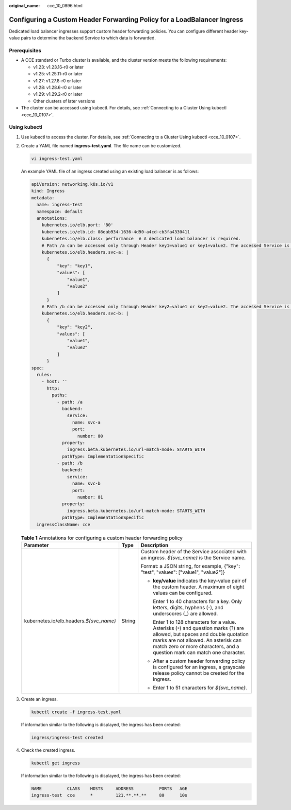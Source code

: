 :original_name: cce_10_0896.html

.. _cce_10_0896:

Configuring a Custom Header Forwarding Policy for a LoadBalancer Ingress
========================================================================

Dedicated load balancer ingresses support custom header forwarding policies. You can configure different header key-value pairs to determine the backend Service to which data is forwarded.

Prerequisites
-------------

-  A CCE standard or Turbo cluster is available, and the cluster version meets the following requirements:

   -  v1.23: v1.23.16-r0 or later
   -  v1.25: v1.25.11-r0 or later
   -  v1.27: v1.27.8-r0 or later
   -  v1.28: v1.28.6-r0 or later
   -  v1.29: v1.29.2-r0 or later
   -  Other clusters of later versions

-  The cluster can be accessed using kubectl. For details, see :ref:`Connecting to a Cluster Using kubectl <cce_10_0107>`.

Using kubectl
-------------

#. Use kubectl to access the cluster. For details, see :ref:`Connecting to a Cluster Using kubectl <cce_10_0107>`.

#. Create a YAML file named **ingress-test.yaml**. The file name can be customized.

   .. code-block::

      vi ingress-test.yaml

   An example YAML file of an ingress created using an existing load balancer is as follows:

   .. code-block::

      apiVersion: networking.k8s.io/v1
      kind: Ingress
      metadata:
        name: ingress-test
        namespace: default
        annotations:
          kubernetes.io/elb.port: '80'
          kubernetes.io/elb.id: 08eab934-1636-4d90-a4cd-cb3fa4330411
          kubernetes.io/elb.class: performance  # A dedicated load balancer is required.
          # Path /a can be accessed only through Header key1=value1 or key1=value2. The accessed Service is svc-a:80.
          kubernetes.io/elb.headers.svc-a: |
            {
                "key": "key1",
                "values": [
                    "value1",
                    "value2"
                ]
            }
          # Path /b can be accessed only through Header key2=value1 or key2=value2. The accessed Service is svc-b:81.
          kubernetes.io/elb.headers.svc-b: |
            {
                "key": "key2",
                "values": [
                    "value1",
                    "value2"
                ]
            }
      spec:
        rules:
          - host: ''
            http:
              paths:
                - path: /a
                  backend:
                    service:
                      name: svc-a
                      port:
                        number: 80
                  property:
                    ingress.beta.kubernetes.io/url-match-mode: STARTS_WITH
                  pathType: ImplementationSpecific
                - path: /b
                  backend:
                    service:
                      name: svc-b
                      port:
                        number: 81
                  property:
                    ingress.beta.kubernetes.io/url-match-mode: STARTS_WITH
                  pathType: ImplementationSpecific
        ingressClassName: cce

   .. table:: **Table 1** Annotations for configuring a custom header forwarding policy

      +-------------------------------------------+-----------------------+----------------------------------------------------------------------------------------------------------------------------------------------------------------------------------------------------------------------------------------------------+
      | Parameter                                 | Type                  | Description                                                                                                                                                                                                                                        |
      +===========================================+=======================+====================================================================================================================================================================================================================================================+
      | kubernetes.io/elb.headers.\ *${svc_name}* | String                | Custom header of the Service associated with an ingress. *${svc_name}* is the Service name.                                                                                                                                                        |
      |                                           |                       |                                                                                                                                                                                                                                                    |
      |                                           |                       | Format: a JSON string, for example, {"key": "test", "values": ["value1", "value2"]}                                                                                                                                                                |
      |                                           |                       |                                                                                                                                                                                                                                                    |
      |                                           |                       | -  **key/value** indicates the key-value pair of the custom header. A maximum of eight values can be configured.                                                                                                                                   |
      |                                           |                       |                                                                                                                                                                                                                                                    |
      |                                           |                       |    Enter 1 to 40 characters for a key. Only letters, digits, hyphens (-), and underscores (_) are allowed.                                                                                                                                         |
      |                                           |                       |                                                                                                                                                                                                                                                    |
      |                                           |                       |    Enter 1 to 128 characters for a value. Asterisks (``*``) and question marks (?) are allowed, but spaces and double quotation marks are not allowed. An asterisk can match zero or more characters, and a question mark can match one character. |
      |                                           |                       |                                                                                                                                                                                                                                                    |
      |                                           |                       | -  After a custom header forwarding policy is configured for an ingress, a grayscale release policy cannot be created for the ingress.                                                                                                             |
      |                                           |                       |                                                                                                                                                                                                                                                    |
      |                                           |                       | -  Enter 1 to 51 characters for *${svc_name}*.                                                                                                                                                                                                     |
      +-------------------------------------------+-----------------------+----------------------------------------------------------------------------------------------------------------------------------------------------------------------------------------------------------------------------------------------------+

#. Create an ingress.

   .. code-block::

      kubectl create -f ingress-test.yaml

   If information similar to the following is displayed, the ingress has been created:

   .. code-block::

      ingress/ingress-test created

#. Check the created ingress.

   .. code-block::

      kubectl get ingress

   If information similar to the following is displayed, the ingress has been created:

   .. code-block::

      NAME          CLASS    HOSTS     ADDRESS          PORTS   AGE
      ingress-test  cce      *         121.**.**.**     80      10s
